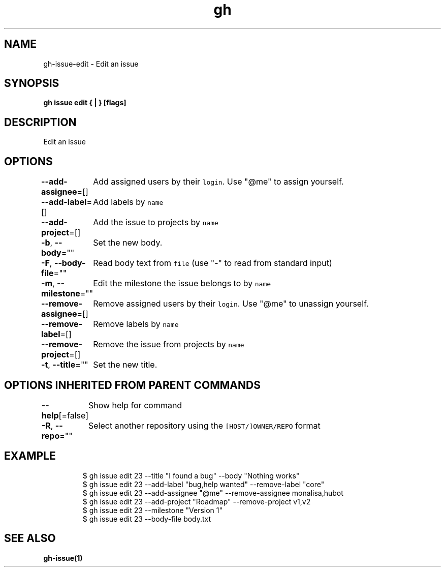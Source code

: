 .nh
.TH "gh" "1" "Oct 2021" "" ""

.SH NAME
.PP
gh-issue-edit - Edit an issue


.SH SYNOPSIS
.PP
\fBgh issue edit { | } [flags]\fP


.SH DESCRIPTION
.PP
Edit an issue


.SH OPTIONS
.PP
\fB--add-assignee\fP=[]
	Add assigned users by their \fB\fClogin\fR\&. Use "@me" to assign yourself.

.PP
\fB--add-label\fP=[]
	Add labels by \fB\fCname\fR

.PP
\fB--add-project\fP=[]
	Add the issue to projects by \fB\fCname\fR

.PP
\fB-b\fP, \fB--body\fP=""
	Set the new body.

.PP
\fB-F\fP, \fB--body-file\fP=""
	Read body text from \fB\fCfile\fR (use "-" to read from standard input)

.PP
\fB-m\fP, \fB--milestone\fP=""
	Edit the milestone the issue belongs to by \fB\fCname\fR

.PP
\fB--remove-assignee\fP=[]
	Remove assigned users by their \fB\fClogin\fR\&. Use "@me" to unassign yourself.

.PP
\fB--remove-label\fP=[]
	Remove labels by \fB\fCname\fR

.PP
\fB--remove-project\fP=[]
	Remove the issue from projects by \fB\fCname\fR

.PP
\fB-t\fP, \fB--title\fP=""
	Set the new title.


.SH OPTIONS INHERITED FROM PARENT COMMANDS
.PP
\fB--help\fP[=false]
	Show help for command

.PP
\fB-R\fP, \fB--repo\fP=""
	Select another repository using the \fB\fC[HOST/]OWNER/REPO\fR format


.SH EXAMPLE
.PP
.RS

.nf
$ gh issue edit 23 --title "I found a bug" --body "Nothing works"
$ gh issue edit 23 --add-label "bug,help wanted" --remove-label "core"
$ gh issue edit 23 --add-assignee "@me" --remove-assignee monalisa,hubot
$ gh issue edit 23 --add-project "Roadmap" --remove-project v1,v2
$ gh issue edit 23 --milestone "Version 1"
$ gh issue edit 23 --body-file body.txt


.fi
.RE


.SH SEE ALSO
.PP
\fBgh-issue(1)\fP
